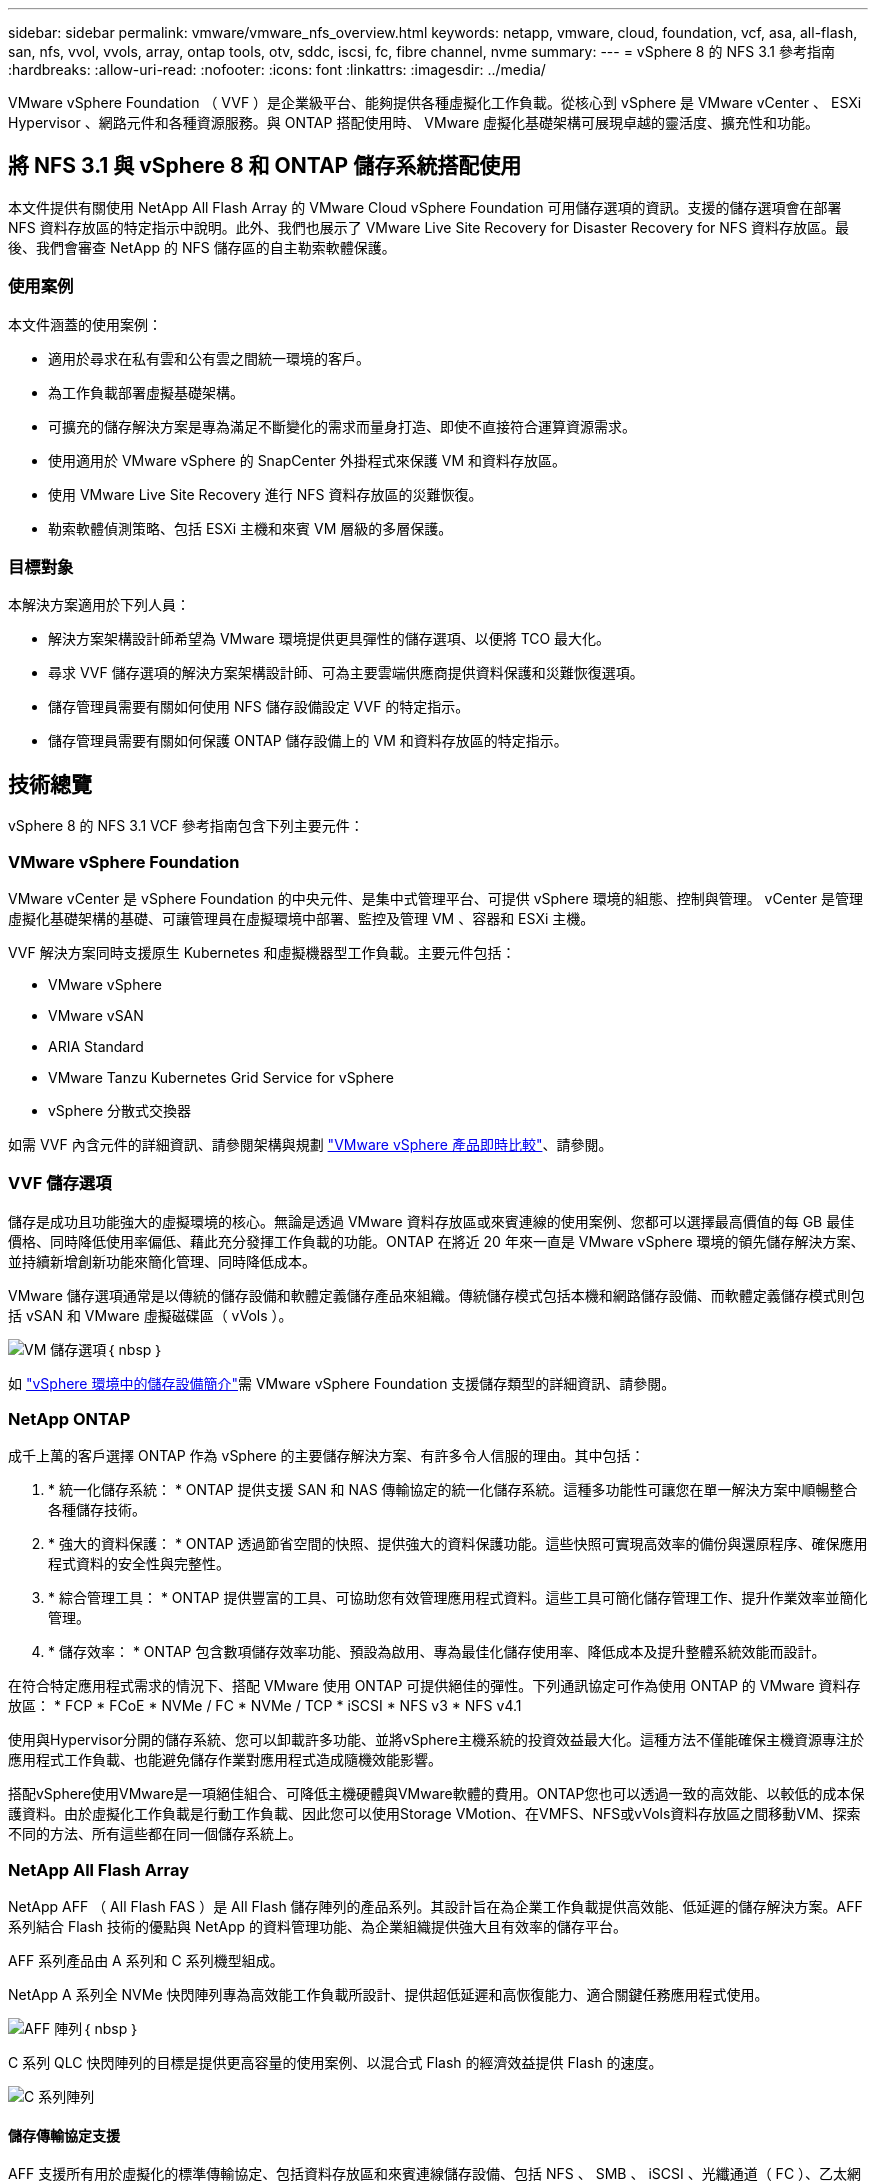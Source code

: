 ---
sidebar: sidebar 
permalink: vmware/vmware_nfs_overview.html 
keywords: netapp, vmware, cloud, foundation, vcf, asa, all-flash, san, nfs, vvol, vvols, array, ontap tools, otv, sddc, iscsi, fc, fibre channel, nvme 
summary:  
---
= vSphere 8 的 NFS 3.1 參考指南
:hardbreaks:
:allow-uri-read: 
:nofooter: 
:icons: font
:linkattrs: 
:imagesdir: ../media/


[role="lead"]
VMware vSphere Foundation （ VVF ）是企業級平台、能夠提供各種虛擬化工作負載。從核心到 vSphere 是 VMware vCenter 、 ESXi Hypervisor 、網路元件和各種資源服務。與 ONTAP 搭配使用時、 VMware 虛擬化基礎架構可展現卓越的靈活度、擴充性和功能。



== 將 NFS 3.1 與 vSphere 8 和 ONTAP 儲存系統搭配使用

本文件提供有關使用 NetApp All Flash Array 的 VMware Cloud vSphere Foundation 可用儲存選項的資訊。支援的儲存選項會在部署 NFS 資料存放區的特定指示中說明。此外、我們也展示了 VMware Live Site Recovery for Disaster Recovery for NFS 資料存放區。最後、我們會審查 NetApp 的 NFS 儲存區的自主勒索軟體保護。



=== 使用案例

本文件涵蓋的使用案例：

* 適用於尋求在私有雲和公有雲之間統一環境的客戶。
* 為工作負載部署虛擬基礎架構。
* 可擴充的儲存解決方案是專為滿足不斷變化的需求而量身打造、即使不直接符合運算資源需求。
* 使用適用於 VMware vSphere 的 SnapCenter 外掛程式來保護 VM 和資料存放區。
* 使用 VMware Live Site Recovery 進行 NFS 資料存放區的災難恢復。
* 勒索軟體偵測策略、包括 ESXi 主機和來賓 VM 層級的多層保護。




=== 目標對象

本解決方案適用於下列人員：

* 解決方案架構設計師希望為 VMware 環境提供更具彈性的儲存選項、以便將 TCO 最大化。
* 尋求 VVF 儲存選項的解決方案架構設計師、可為主要雲端供應商提供資料保護和災難恢復選項。
* 儲存管理員需要有關如何使用 NFS 儲存設備設定 VVF 的特定指示。
* 儲存管理員需要有關如何保護 ONTAP 儲存設備上的 VM 和資料存放區的特定指示。




== 技術總覽

vSphere 8 的 NFS 3.1 VCF 參考指南包含下列主要元件：



=== VMware vSphere Foundation

VMware vCenter 是 vSphere Foundation 的中央元件、是集中式管理平台、可提供 vSphere 環境的組態、控制與管理。 vCenter 是管理虛擬化基礎架構的基礎、可讓管理員在虛擬環境中部署、監控及管理 VM 、容器和 ESXi 主機。

VVF 解決方案同時支援原生 Kubernetes 和虛擬機器型工作負載。主要元件包括：

* VMware vSphere
* VMware vSAN
* ARIA Standard
* VMware Tanzu Kubernetes Grid Service for vSphere
* vSphere 分散式交換器


如需 VVF 內含元件的詳細資訊、請參閱架構與規劃 https://www.vmware.com/docs/vmw-datasheet-vsphere-product-line-comparison["VMware vSphere 產品即時比較"]、請參閱。



=== VVF 儲存選項

儲存是成功且功能強大的虛擬環境的核心。無論是透過 VMware 資料存放區或來賓連線的使用案例、您都可以選擇最高價值的每 GB 最佳價格、同時降低使用率偏低、藉此充分發揮工作負載的功能。ONTAP 在將近 20 年來一直是 VMware vSphere 環境的領先儲存解決方案、並持續新增創新功能來簡化管理、同時降低成本。

VMware 儲存選項通常是以傳統的儲存設備和軟體定義儲存產品來組織。傳統儲存模式包括本機和網路儲存設備、而軟體定義儲存模式則包括 vSAN 和 VMware 虛擬磁碟區（ vVols ）。

image:vmware-nfs-overview-image01.png["VM 儲存選項"]｛ nbsp ｝

如 https://docs.vmware.com/en/VMware-vSphere/8.0/vsphere-storage/GUID-F602EB17-8D24-400A-9B05-196CEA66464F.html["vSphere 環境中的儲存設備簡介"]需 VMware vSphere Foundation 支援儲存類型的詳細資訊、請參閱。



=== NetApp ONTAP

成千上萬的客戶選擇 ONTAP 作為 vSphere 的主要儲存解決方案、有許多令人信服的理由。其中包括：

. * 統一化儲存系統： * ONTAP 提供支援 SAN 和 NAS 傳輸協定的統一化儲存系統。這種多功能性可讓您在單一解決方案中順暢整合各種儲存技術。
. * 強大的資料保護： * ONTAP 透過節省空間的快照、提供強大的資料保護功能。這些快照可實現高效率的備份與還原程序、確保應用程式資料的安全性與完整性。
. * 綜合管理工具： * ONTAP 提供豐富的工具、可協助您有效管理應用程式資料。這些工具可簡化儲存管理工作、提升作業效率並簡化管理。
. * 儲存效率： * ONTAP 包含數項儲存效率功能、預設為啟用、專為最佳化儲存使用率、降低成本及提升整體系統效能而設計。


在符合特定應用程式需求的情況下、搭配 VMware 使用 ONTAP 可提供絕佳的彈性。下列通訊協定可作為使用 ONTAP 的 VMware 資料存放區： * FCP * FCoE * NVMe / FC * NVMe / TCP * iSCSI * NFS v3 * NFS v4.1

使用與Hypervisor分開的儲存系統、您可以卸載許多功能、並將vSphere主機系統的投資效益最大化。這種方法不僅能確保主機資源專注於應用程式工作負載、也能避免儲存作業對應用程式造成隨機效能影響。

搭配vSphere使用VMware是一項絕佳組合、可降低主機硬體與VMware軟體的費用。ONTAP您也可以透過一致的高效能、以較低的成本保護資料。由於虛擬化工作負載是行動工作負載、因此您可以使用Storage VMotion、在VMFS、NFS或vVols資料存放區之間移動VM、探索不同的方法、所有這些都在同一個儲存系統上。



=== NetApp All Flash Array

NetApp AFF （ All Flash FAS ）是 All Flash 儲存陣列的產品系列。其設計旨在為企業工作負載提供高效能、低延遲的儲存解決方案。AFF 系列結合 Flash 技術的優點與 NetApp 的資料管理功能、為企業組織提供強大且有效率的儲存平台。

AFF 系列產品由 A 系列和 C 系列機型組成。

NetApp A 系列全 NVMe 快閃陣列專為高效能工作負載所設計、提供超低延遲和高恢復能力、適合關鍵任務應用程式使用。

image:vmware-nfs-overview-image02.png["AFF 陣列"]｛ nbsp ｝

C 系列 QLC 快閃陣列的目標是提供更高容量的使用案例、以混合式 Flash 的經濟效益提供 Flash 的速度。

image:vmware-nfs-overview-image03.png["C 系列陣列"]



==== 儲存傳輸協定支援

AFF 支援所有用於虛擬化的標準傳輸協定、包括資料存放區和來賓連線儲存設備、包括 NFS 、 SMB 、 iSCSI 、光纖通道（ FC ）、乙太網路光纖通道（ FCoE ）、 NVMe over Fabrics 和 S3 。客戶可以自由選擇最適合其工作負載和應用程式的產品。

*NFS* ： NetApp AFF 支援 NFS 、可讓您以檔案為基礎存取 VMware 資料存放區。來自許多 ESXi 主機的 NFS 連線資料存放區、遠超出對 VMFS 檔案系統的限制。將 NFS 搭配 vSphere 使用可提供一些易用性和儲存效率可見度的優點。包含NFS傳輸協定可用的檔案存取功能。ONTAP您可以啟用NFS伺服器並匯出Volume或qtree。

如需 NFS 組態的設計指南，請參閱 https://docs.netapp.com/us-en/ontap/nas-management/index.html["NAS 儲存管理文件"]。

*ISCSI* - NetApp AFF 提供強大的 iSCSI 支援、可透過 IP 網路存取區塊層級的儲存裝置。它提供與 iSCSI 啟動器的無縫整合、可有效配置及管理 iSCSI LUN 。ONTAP 的進階功能、例如多重路徑、 CHAP 驗證和 ALUA 支援。

如需 iSCSI 組態的設計指南、請參閱 https://docs.netapp.com/us-en/ontap/san-config/configure-iscsi-san-hosts-ha-pairs-reference.html["SAN 組態參考文件"]。

* 光纖通道 * - NetApp AFF 提供對光纖通道 (FC) 的全面支援，這是儲存區域網路 (SAN) 中常用的高速網路技術。ONTAP 可與 FC 基礎架構無縫整合、提供可靠且有效率的區塊層級儲存設備存取。它提供分區、多路徑和架構登入（ FLOGI ）等功能、可在 FC 環境中最佳化效能、增強安全性、並確保無縫連線。

如需光纖通道組態的設計指南 https://docs.netapp.com/us-en/ontap/san-config/configure-fc-nvme-hosts-ha-pairs-reference.html["SAN 組態參考文件"]，請參閱。

* NVMe over Fabrics * ： NetApp ONTAP 支援 NVMe over Fabrics 。NVMe / FC 可透過光纖通道基礎架構使用 NVMe 儲存裝置、以及透過儲存 IP 網路使用 NVMe / TCP 。

如需 NVMe 的設計指南、請參閱 https://docs.netapp.com/us-en/ontap/nvme/support-limitations.html["NVMe 組態、支援和限制"]。



==== 主動式技術

NetApp All Flash Array 可透過兩個控制器提供雙主動式路徑、無需主機作業系統等待作用中路徑故障後再啟動替代路徑。這表示主機可以使用所有控制器上的所有可用路徑、無論系統是處於穩定狀態、還是正在進行控制器容錯移轉作業、都能確保使用中的路徑永遠存在。

如需詳細資訊、請參閱 https://docs.netapp.com/us-en/ontap/data-protection-disaster-recovery/index.html["資料保護與災難恢復"]文件。



==== 儲存保證

NetApp 為 NetApp All Flash Array 提供獨一無二的儲存保證組合。獨特的優點包括：

* 儲存效率保證： * 透過儲存效率保證、在達到高效能的同時、將儲存成本降至最低。4 ： 1 適用於 SAN 工作負載。* 勒索軟體恢復保證： * 在勒索軟體攻擊時保證資料恢復。

如需詳細資訊，請參閱 https://www.netapp.com/data-storage/aff-a-series/["NetApp AFF 登陸頁面"]。



=== 適用於VMware vSphere的NetApp ONTAP 產品開發工具

vCenter 的強大元件是整合外掛程式或擴充功能的能力、可進一步增強其功能、並提供額外的功能與功能。這些外掛程式可擴充 vCenter 的管理功能、並可讓管理員將第三方解決方案、工具和服務整合到 vSphere 環境中。

適用於 VMware 的 NetApp ONTAP 工具是一套全方位的工具套件、其設計可透過 vCenter 外掛程式架構、在 VMware 環境中促進虛擬機器生命週期管理。這些工具可與 VMware 生態系統無縫整合、實現高效率的資料存放區資源配置、並為虛擬機器提供必要的保護。使用適用於 VMware vSphere 的 ONTAP 工具、管理員可以輕鬆管理儲存生命週期管理工作。

 https://www.netapp.com/support-and-training/documentation/ontap-tools-for-vmware-vsphere-documentation/["適用於 VMware vSphere 的 ONTAP 工具文件資源"]您可以找到完整的 ONTAP 工具 10 個資源。

請至檢視 ONTAP 工具 10 部署解決方案link:vmware_nfs_otv10.html["使用 ONTAP 工具 10 為 vSphere 8 設定 NFS 資料存放區"]



=== 適用於VMware VAAI的NetApp NFS外掛程式

適用於 VAAI 的 NetApp NFS 外掛程式（適用於陣列整合的 vStorage API ）可將特定工作卸載至 NetApp 儲存系統、進而提升儲存作業的效能與效率。這包括完整複本、區塊歸零和硬體輔助鎖定等作業。此外、 VAAI 外掛程式可減少虛擬機器資源配置和複製作業期間透過網路傳輸的資料量、以最佳化儲存使用率。

適用於 VAAI 的 NetApp NFS 外掛程式可從 NetApp 支援網站下載、並使用適用於 VMware vSphere 的 ONTAP 工具上傳及安裝在 ESXi 主機上。

如需詳細資訊、請參閱 https://docs.netapp.com/us-en/nfs-plugin-vmware-vaai/["適用於VMware VAAI的NetApp NFS外掛程式文件"] 。



=== VMware vSphere的插件SnapCenter

SnapCenter Plug-in for VMware vSphere （ SCV ）是 NetApp 提供的軟體解決方案、可為 VMware vSphere 環境提供全方位的資料保護。其設計旨在簡化及簡化保護及管理虛擬機器（ VM ）和資料存放區的程序。選擇控制閥使用儲存型快照和複寫至次要陣列、以滿足較低的恢復時間目標。

SnapCenter Plug-in for VMware vSphere 在與 vSphere 用戶端整合的統一化介面中提供下列功能：

* 原則型快照 * ： SnapCenter 可讓您定義原則、以便在 VMware vSphere 中建立及管理應用程式一致的虛擬機器（ VM ）快照。

* 自動化 * ：根據定義的原則自動建立及管理快照、有助於確保一致且有效的資料保護。

* 虛擬機器層級保護 * ：虛擬機器層級的精細保護功能、可有效管理及還原個別虛擬機器。

* 儲存效率功能 * ：與 NetApp 儲存技術整合、可提供重複資料刪除和壓縮等儲存效率功能、以供快照使用、將儲存需求降至最低。

SnapCenter 外掛程式可在 NetApp 儲存陣列上協調虛擬機器的停止、並搭配硬體型快照。SnapMirror 技術可用於將備份複本複寫到雲端中的次要儲存系統。

如需詳細資訊、請參閱 https://docs.netapp.com/us-en/sc-plugin-vmware-vsphere["VMware vSphere文件的VMware外掛程式SnapCenter"]。

BlueXP 整合可實現 3-2-1 備份策略、將資料複本延伸到雲端的物件儲存。

如需更多關於使用 BlueXP 的 3-2-1 備份策略的資訊、請造訪 link:../ehc/bxp-scv-hybrid-solution.html["適用於 VMware 的 3-2-1 Data Protection 、搭配 SnapCenter 外掛程式、以及適用於 VM 的 BlueXP 備份與還原"]。

有關 SnapCenter 插件的逐步部署說明，請參閱解決方案link:vmware_vcf_asa_scv_wkld.html["使用適用於 VMware vSphere 的 SnapCenter 外掛程式來保護 VCF 工作負載網域上的 VM"]。



=== 儲存考量

利用 ONTAP NFS 資料存放區搭配 VMware vSphere 、可提供高效能、易於管理且可擴充的環境、提供區塊型儲存傳輸協定無法達到的 VM 對資料存放區比率。此架構可使資料存放區密度增加 10 倍、同時相應減少資料存放區數量。

*nConnect for NFS ： * 使用 NFS 的另一個優點是能夠利用 *nConnect* 功能。 nConnect 可為 NFS v3 資料存放區磁碟區啟用多個 TCP 連線、進而達到更高的處理量。這有助於提高平行度和 NFS 資料存放區。使用 NFS 版本 3 部署資料存放區的客戶可以增加與 NFS 伺服器的連線數量、使高速網路介面卡的使用率達到最大。

有關 nConnect 的詳細資訊、請link:vmware-vsphere8-nfs-nconnect.html["NFS nConnect 功能與 VMware 和 NetApp"]參閱。

* NFS 的工作階段主幹： * 從 ONTAP 9 開始。 14.1 開始、使用 NFSv4.1 的用戶端可以利用工作階段主幹來建立多個連線、連接到 NFS 伺服器上的各種生命體。這可加快資料傳輸速度、並利用多重路徑來增強恢復能力。當將 FlexVol 磁碟區匯出至支援主幹的用戶端（例如 VMware 和 Linux 用戶端）、或是透過 RDMA 、 TCP 或 pNFS 傳輸協定使用 NFS 時、 Trunking 就特別有用。

如需詳細資訊、請參閱 https://docs.netapp.com/us-en/ontap/nfs-trunking/["NFS 主幹總覽"] 。

* FlexVol Volumes ： * NetApp 建議對大多數 NFS 資料存放區使用 * FlexVol 磁碟區。雖然較大的資料存放區可以提升儲存效率和作業效益、但建議您考慮使用至少四個資料存放區（ FlexVol Volume ）、將 VM 儲存在單一 ONTAP 控制器上。一般而言、系統管理員會部署以容量從 4TB 到 8TB 的 FlexVol 磁碟區為後盾的資料存放區。這種規模在效能、管理簡易性和資料保護之間取得了良好的平衡。系統管理員可視需要啟動小型資料存放區並擴充資料存放區（最高可達 100TB ）。較小的資料存放區可加快備份或災難的恢復速度、並可在叢集中迅速移動。此方法可讓硬體資源發揮最大效能利用率、並啟用具有不同恢復原則的資料存放區。

* FlexGroup Volumes ： * 對於需要大型資料存放區的情況、 NetApp 建議使用 * FlexGroup * Volume 。FlexGroup 磁碟區幾乎沒有容量或檔案數限制、可讓系統管理員輕鬆地配置龐大的單一命名空間。使用 FlexGroup Volume 並不需要額外的維護或管理負擔。由於 FlexGroup 磁碟區本身具有擴充性、因此不需要多個資料存放區來提高效能。透過搭配 VMware vSphere 使用 ONTAP 和 FlexGroup Volume 、您可以建立簡單且可擴充的資料存放區、充分發揮整個 ONTAP 叢集的完整功能。



=== 勒索軟體保護

NetApp ONTAP 資料管理軟體提供一套完整的整合式技術、可協助您保護、偵測並從勒索軟體攻擊中恢復。ONTAP 內建的 NetApp SnapLock Compliance 功能可防止使用具備進階資料保留功能的 WORM （一次寫入、多次讀取）技術、刪除儲存在已啟用磁碟區中的資料。在建立保留期間並鎖定 Snapshot 複本之後、即使是擁有完整系統 Privileges 的儲存管理員或 NetApp 支援團隊成員也無法刪除 Snapshot 複本。但更重要的是、憑證遭入侵的駭客無法刪除資料。

NetApp 保證我們能夠在合格的陣列上恢復您受保護的 NetApp ® Snapshot ™複本，如果我們無法恢復，我們將補償您的組織。

如需勒索軟體恢復保證的詳細資訊、請參閱 https://www.netapp.com/media/103031-SB-4279-Ransomware_Recovery_Guarantee.pdf["Ransomware 恢復保證"]：。

 https://docs.netapp.com/us-en/ontap/anti-ransomware/["自主勒索軟體保護總覽"]如需更深入的資訊、請參閱。

請參閱 NetApps 解決方案文件中心的完整解決方案：link:vmware_nfs_arp.html["NFS 儲存的自主勒索軟體保護"]



=== 災難恢復考量

NetApp 提供全球最安全的儲存設備。NetApp 可協助保護資料和應用程式基礎架構、在內部部署儲存設備和雲端之間移動資料、並協助確保跨雲端的資料可用度。ONTAP 隨附強大的資料保護與安全技術、可主動偵測威脅並快速恢復資料與應用程式、協助客戶抵禦災難。

* VMware Live Site Recovery* （以前稱爲 VMware Site Recovery Manager ）提供了簡化的、基於策略的自動化功能，用於保護 vSphere Web Client 中的虛擬機。此解決方案透過儲存複寫介面卡（作為 ONTAP Tools for VMware 的一部分）來運用 NetApp 的進階資料管理技術。透過利用 NetApp SnapMirror 的功能進行陣列式複寫、 VMware 環境可從 ONTAP 最可靠且最成熟的技術中獲益。SnapMirror 只複製變更的檔案系統區塊、而非整個 VM 或資料存放區、以確保資料傳輸安全且高效率。此外、這些區塊也能充分利用節省空間的技術、例如重複資料刪除、壓縮和壓縮。在現代化的 ONTAP 系統中引進不受版本影響的 SnapMirror 、您可以靈活選擇來源叢集和目的地叢集。SnapMirror 已真正成為災難恢復的強大工具、與即時網站恢復相結合、可提供比本機儲存設備更強大的擴充性、效能和成本節約效益。

如需詳細資訊、請參閱 https://docs.vmware.com/en/Site-Recovery-Manager/8.8/srm-installation-and-configuration/GUID-C1E9E7D0-B88F-4D2E-AA15-31897C01AB82.html["VMware Site Recovery Manager 概述"]。

請參閱 NetApps 解決方案文件中心的完整解決方案：link:vmware_nfs_vlsr.html["NFS 儲存的自主勒索軟體保護"]

* BlueXP  DRaaS* （災難恢復即服務） for NFS 是一套具成本效益的災難恢復解決方案、專為在內部部署的 ONTAP 系統上執行的 VMware 工作負載所設計、並具備 NFS 資料存放區。它利用 NetApp SnapMirror 複寫功能來防範站台中斷和資料毀損事件、例如勒索軟體攻擊。此服務與 NetApp BlueXP  主控台整合、可輕鬆管理及自動探索 VMware vCenter 和 ONTAP 儲存設備。組織可以建立並測試災難恢復計畫、透過區塊層級複寫、達成最多 5 分鐘的恢復點目標（ RPO ）。BlueXP  DRaaS 利用 ONTAP 的 FlexClone 技術進行空間效率測試、而不會影響正式作業資源。此服務可協調容錯移轉和容錯回復程序、讓受保護的虛擬機器能夠在指定的災難恢復站台上啟動、而且只需極少的工作量。相較於其他知名的替代方案、 BlueXP  DRaaS 以極低的成本提供這些功能、讓組織能夠使用 ONTAP 儲存系統、為其 VMware 環境設定、測試及執行災難恢復作業、成為有效的解決方案。

請參閱 NetApps 解決方案文件中心的完整解決方案： https://docs.netapp.com/us-en/netapp-solutions/ehc/dr-draas-nfs.html["DR 使用 BlueXP  DRaaS for NFS 資料存放區"]



=== 解決方案總覽

本文件涵蓋的解決方案：

* *NFS nConnect 功能與 NetApp 和 VMware* 。按一下link:vmware-vsphere8-nfs-nconnect.html["* 此處 *"]以瞭解部署步驟。
+
** * 使用 ONTAP 工具 10 為 vSphere 8* 設定 NFS 資料存放區。按一下link:vmware_nfs_otv10.html["* 此處 *"]以瞭解部署步驟。
** * 部署並使用適用於 VMware vSphere 的 SnapCenter 外掛程式來保護及還原 VMS* 。按一下link:vmware_vcf_asa_scv_wkld.html["* 此處 *"]以瞭解部署步驟。
** * 利用 VMware Site Recovery Manager* 來災難恢復 NFS 資料存放區。按一下link:vmware_nfs_vlsr.html["* 此處 *"]以瞭解部署步驟。
** * NFS 儲存的自主勒索軟體保護 * 。按一下 https://docs.netapp.com/us-en/netapp-solutions/ehc/dr-draas-nfs.html["* 此處 *"]以瞭解部署步驟。



